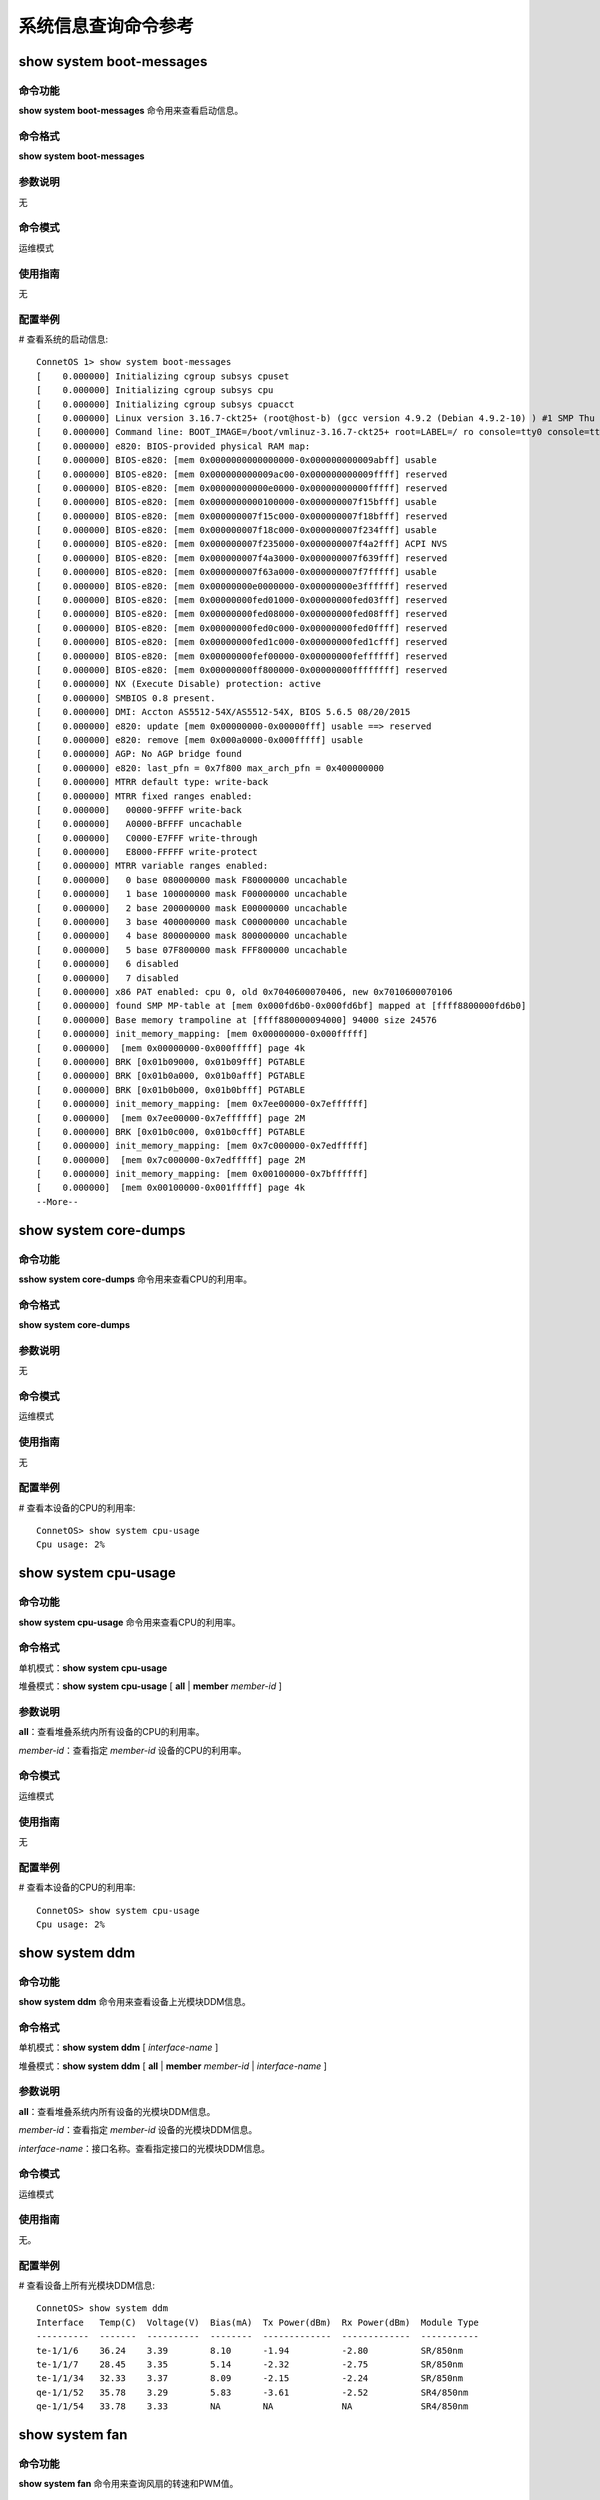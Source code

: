 系统信息查询命令参考
=======================================

show system boot-messages
-------------------------------------------

命令功能
+++++++++++++++
**show system boot-messages** 命令用来查看启动信息。

命令格式
+++++++++++++++
**show system boot-messages**

参数说明
+++++++++++++++
无

命令模式
+++++++++++++++
运维模式

使用指南
+++++++++++++++
无

配置举例
+++++++++++++++
# 查看系统的启动信息::

 ConnetOS 1> show system boot-messages
 [    0.000000] Initializing cgroup subsys cpuset
 [    0.000000] Initializing cgroup subsys cpu
 [    0.000000] Initializing cgroup subsys cpuacct
 [    0.000000] Linux version 3.16.7-ckt25+ (root@host-b) (gcc version 4.9.2 (Debian 4.9.2-10) ) #1 SMP Thu Mar 2 10:28:57 CST 2017
 [    0.000000] Command line: BOOT_IMAGE=/boot/vmlinuz-3.16.7-ckt25+ root=LABEL=/ ro console=tty0 console=ttyS1,115200n8 quiet
 [    0.000000] e820: BIOS-provided physical RAM map:
 [    0.000000] BIOS-e820: [mem 0x0000000000000000-0x000000000009abff] usable
 [    0.000000] BIOS-e820: [mem 0x000000000009ac00-0x000000000009ffff] reserved
 [    0.000000] BIOS-e820: [mem 0x00000000000e0000-0x00000000000fffff] reserved
 [    0.000000] BIOS-e820: [mem 0x0000000000100000-0x000000007f15bfff] usable
 [    0.000000] BIOS-e820: [mem 0x000000007f15c000-0x000000007f18bfff] reserved
 [    0.000000] BIOS-e820: [mem 0x000000007f18c000-0x000000007f234fff] usable
 [    0.000000] BIOS-e820: [mem 0x000000007f235000-0x000000007f4a2fff] ACPI NVS
 [    0.000000] BIOS-e820: [mem 0x000000007f4a3000-0x000000007f639fff] reserved
 [    0.000000] BIOS-e820: [mem 0x000000007f63a000-0x000000007f7fffff] usable
 [    0.000000] BIOS-e820: [mem 0x00000000e0000000-0x00000000e3ffffff] reserved
 [    0.000000] BIOS-e820: [mem 0x00000000fed01000-0x00000000fed03fff] reserved
 [    0.000000] BIOS-e820: [mem 0x00000000fed08000-0x00000000fed08fff] reserved
 [    0.000000] BIOS-e820: [mem 0x00000000fed0c000-0x00000000fed0ffff] reserved
 [    0.000000] BIOS-e820: [mem 0x00000000fed1c000-0x00000000fed1cfff] reserved
 [    0.000000] BIOS-e820: [mem 0x00000000fef00000-0x00000000feffffff] reserved
 [    0.000000] BIOS-e820: [mem 0x00000000ff800000-0x00000000ffffffff] reserved
 [    0.000000] NX (Execute Disable) protection: active
 [    0.000000] SMBIOS 0.8 present.
 [    0.000000] DMI: Accton AS5512-54X/AS5512-54X, BIOS 5.6.5 08/20/2015
 [    0.000000] e820: update [mem 0x00000000-0x00000fff] usable ==> reserved
 [    0.000000] e820: remove [mem 0x000a0000-0x000fffff] usable
 [    0.000000] AGP: No AGP bridge found
 [    0.000000] e820: last_pfn = 0x7f800 max_arch_pfn = 0x400000000
 [    0.000000] MTRR default type: write-back
 [    0.000000] MTRR fixed ranges enabled:
 [    0.000000]   00000-9FFFF write-back
 [    0.000000]   A0000-BFFFF uncachable
 [    0.000000]   C0000-E7FFF write-through
 [    0.000000]   E8000-FFFFF write-protect
 [    0.000000] MTRR variable ranges enabled:
 [    0.000000]   0 base 080000000 mask F80000000 uncachable
 [    0.000000]   1 base 100000000 mask F00000000 uncachable
 [    0.000000]   2 base 200000000 mask E00000000 uncachable
 [    0.000000]   3 base 400000000 mask C00000000 uncachable
 [    0.000000]   4 base 800000000 mask 800000000 uncachable
 [    0.000000]   5 base 07F800000 mask FFF800000 uncachable
 [    0.000000]   6 disabled
 [    0.000000]   7 disabled
 [    0.000000] x86 PAT enabled: cpu 0, old 0x7040600070406, new 0x7010600070106
 [    0.000000] found SMP MP-table at [mem 0x000fd6b0-0x000fd6bf] mapped at [ffff8800000fd6b0]
 [    0.000000] Base memory trampoline at [ffff880000094000] 94000 size 24576
 [    0.000000] init_memory_mapping: [mem 0x00000000-0x000fffff]
 [    0.000000]  [mem 0x00000000-0x000fffff] page 4k
 [    0.000000] BRK [0x01b09000, 0x01b09fff] PGTABLE
 [    0.000000] BRK [0x01b0a000, 0x01b0afff] PGTABLE
 [    0.000000] BRK [0x01b0b000, 0x01b0bfff] PGTABLE
 [    0.000000] init_memory_mapping: [mem 0x7ee00000-0x7effffff]
 [    0.000000]  [mem 0x7ee00000-0x7effffff] page 2M
 [    0.000000] BRK [0x01b0c000, 0x01b0cfff] PGTABLE
 [    0.000000] init_memory_mapping: [mem 0x7c000000-0x7edfffff]
 [    0.000000]  [mem 0x7c000000-0x7edfffff] page 2M
 [    0.000000] init_memory_mapping: [mem 0x00100000-0x7bffffff]
 [    0.000000]  [mem 0x00100000-0x001fffff] page 4k
 --More--

show system core-dumps
-------------------------------------------

命令功能
+++++++++++++++
**sshow system core-dumps** 命令用来查看CPU的利用率。

命令格式
+++++++++++++++
**show system core-dumps** 

参数说明
+++++++++++++++
无

命令模式
+++++++++++++++
运维模式

使用指南
+++++++++++++++
无

配置举例
+++++++++++++++
# 查看本设备的CPU的利用率::

 ConnetOS> show system cpu-usage
 Cpu usage: 2%


show system cpu-usage
-------------------------------------------

命令功能
+++++++++++++++
**show system cpu-usage** 命令用来查看CPU的利用率。

命令格式
+++++++++++++++
单机模式：**show system cpu-usage** 

堆叠模式：**show system cpu-usage** [ **all** | **member** *member-id* ]

参数说明
+++++++++++++++
**all**：查看堆叠系统内所有设备的CPU的利用率。

*member-id*：查看指定 *member-id* 设备的CPU的利用率。

命令模式
+++++++++++++++
运维模式

使用指南
+++++++++++++++
无

配置举例
+++++++++++++++
# 查看本设备的CPU的利用率::

 ConnetOS> show system cpu-usage
 Cpu usage: 2%

show system ddm 
---------------------------------------

命令功能
+++++++++++++++
**show system ddm** 命令用来查看设备上光模块DDM信息。

命令格式
+++++++++++++++
单机模式：**show system ddm** [ *interface-name* ]

堆叠模式：**show system ddm** [ **all** | **member** *member-id* | *interface-name* ]

参数说明
+++++++++++++++
**all**：查看堆叠系统内所有设备的光模块DDM信息。

*member-id*：查看指定 *member-id* 设备的光模块DDM信息。

*interface-name*：接口名称。查看指定接口的光模块DDM信息。

命令模式
+++++++++++++++
运维模式

使用指南
+++++++++++++++
无。

配置举例
+++++++++++++++
# 查看设备上所有光模块DDM信息::

 ConnetOS> show system ddm
 Interface   Temp(C)  Voltage(V)  Bias(mA)  Tx Power(dBm)  Rx Power(dBm)  Module Type
 ----------  -------  ----------  --------  -------------  -------------  -----------
 te-1/1/6    36.24    3.39        8.10      -1.94          -2.80          SR/850nm
 te-1/1/7    28.45    3.35        5.14      -2.32          -2.75          SR/850nm
 te-1/1/34   32.33    3.37        8.09      -2.15          -2.24          SR/850nm
 qe-1/1/52   35.78    3.29        5.83      -3.61          -2.52          SR4/850nm
 qe-1/1/54   33.78    3.33        NA        NA             NA             SR4/850nm

show system fan
-------------------------------------------

命令功能
+++++++++++++++
**show system fan** 命令用来查询风扇的转速和PWM值。

命令格式
+++++++++++++++
单机模式：**show system fan** 

堆叠模式：**show system fan** [ **all** | **member** *member-id* ]

参数说明
+++++++++++++++
**all**：查看堆叠系统内所有设备的风扇信息。

*member-id*：查看指定 *member-id* 设备的风扇信息。

命令模式
+++++++++++++++
运维模式

使用指南
+++++++++++++++
无

配置举例
+++++++++++++++
# 查询风扇的转速和PWM值::

 ConnetOS> show system fan
 Fan Status:
     Fan 1 : speed =  8925 RPM, PWM =  40%
     Fan 2 : speed =  8850 RPM, PWM =  40%
     Fan 3 : speed =  8850 RPM, PWM =  40%
     Fan 4 : speed =  8850 RPM, PWM =  40%
     Fan 5 : speed =  8850 RPM, PWM =  40%

show system memory-usage
-------------------------------------------

命令功能
+++++++++++++++
**show system memory-usage** 命令用来查询内存的使用率。

命令格式
+++++++++++++++
单机模式：**show system memory-usage** 

堆叠模式：**show system memory-usage** [ **all** | **member** *member-id* ]

参数说明
+++++++++++++++
**all**：查看堆叠系统内所有设备的内存使用率。

*member-id*：查看指定 *member-id* 设备的内存使用率。

命令模式
+++++++++++++++
运维模式

使用指南
+++++++++++++++
无

配置举例
+++++++++++++++
# 查询内存使用率::

 ConnetOS> show system memory-usage
              total       used       free     shared    buffers     cached
 Mem:       2045380     550172    1495208      10640      16400     130444
 -/+ buffers/cache:     403328    1642052
 Swap:      7680300          0    7680300

show system processes
-------------------------------------------

命令功能
+++++++++++++++
**show system processes** 命令用来查看设备上对所有操作的系统处理过程。

命令格式
+++++++++++++++
单机模式：**show system processes**

堆叠模式：**show system processes** [ **all** | **member** *member-id* ]

参数说明
+++++++++++++++
**all**：查看堆叠系统内所有设备的系统处理过程

*member-id*：查看指定 *member-id* 设备的系统处理过程。

命令模式
+++++++++++++++
运维模式

使用指南
+++++++++++++++
无

配置举例
+++++++++++++++
# 查看设备上对所有操作的系统处理过程::

 ConnetOS> show system processes
 USER       PID %CPU %MEM    VSZ   RSS TTY      STAT START   TIME COMMAND
 root         1  0.0  0.2  28672  4648 ?        Ss   May12   0:13 /sbin/init
 root         2  0.0  0.0      0     0 ?        S    May12   0:00 [kthreadd]
 root         3  0.0  0.0      0     0 ?        S    May12   0:01 [ksoftirqd/0]
 root         5  0.0  0.0      0     0 ?        S<   May12   0:00 [kworker/0:0H]
 root         7  0.0  0.0      0     0 ?        S    May12   0:07 [rcu_sched]
 root         8  0.0  0.0      0     0 ?        S    May12   0:00 [rcu_bh]
 root         9  0.0  0.0      0     0 ?        S    May12   0:00 [migration/0]
 root        10  0.0  0.0      0     0 ?        S    May12   0:00 [watchdog/0]
 root        11  0.0  0.0      0     0 ?        S    May12   0:00 [watchdog/1]
 root        12  0.0  0.0      0     0 ?        S    May12   0:00 [migration/1]
 root        13  0.0  0.0      0     0 ?        S    May12   0:00 [ksoftirqd/1]
 root        15  0.0  0.0      0     0 ?        S<   May12   0:00 [kworker/1:0H]
 root        16  0.0  0.0      0     0 ?        S    May12   0:00 [watchdog/2]
 root        17  0.0  0.0      0     0 ?        S    May12   0:00 [migration/2]
 root        18  0.0  0.0      0     0 ?        S    May12   0:00 [ksoftirqd/2]
 root        20  0.0  0.0      0     0 ?        S<   May12   0:00 [kworker/2:0H]
 root        21  0.0  0.0      0     0 ?        S    May12   0:00 [watchdog/3]
 root        22  0.0  0.0      0     0 ?        S    May12   0:00 [migration/3]
 root        23  0.0  0.0      0     0 ?        S    May12   0:00 [ksoftirqd/3]
 root        25  0.0  0.0      0     0 ?        S<   May12   0:00 [kworker/3:0H]
 root        26  0.0  0.0      0     0 ?        S<   May12   0:00 [khelper]
 root        27  0.0  0.0      0     0 ?        S    May12   0:00 [kdevtmpfs]
 root        28  0.0  0.0      0     0 ?        S<   May12   0:00 [netns]
 root        29  0.0  0.0      0     0 ?        S    May12   0:00 [khungtaskd]
 root        30  0.0  0.0      0     0 ?        S<   May12   0:00 [writeback]
 root        31  0.0  0.0      0     0 ?        SN   May12   0:00 [ksmd]
 root        32  0.0  0.0      0     0 ?        SN   May12   0:00 [khugepaged]
 root        33  0.0  0.0      0     0 ?        S<   May12   0:00 [crypto]
 root        34  0.0  0.0      0     0 ?        S<   May12   0:00 [kintegrityd]
 root        35  0.0  0.0      0     0 ?        S<   May12   0:00 [bioset]
 root        36  0.0  0.0      0     0 ?        S<   May12   0:00 [kblockd]
 root        37  0.0  0.0      0     0 ?        S    May12   0:00 [khubd]
 root        38  0.0  0.0      0     0 ?        S<   May12   0:00 [devfreq_wq]
 root        39  0.0  0.0      0     0 ?        S    May12   0:04 [kworker/0:1]
 root        40  0.0  0.0      0     0 ?        S    May12   0:00 [kswapd0]
 root        41  0.0  0.0      0     0 ?        S<   May12   0:00 [vmstat]
 root        42  0.0  0.0      0     0 ?        S    May12   0:00 [fsnotify_mark]
 root        49  0.0  0.0      0     0 ?        S<   May12   0:00 [kthrotld]
 root        51  0.0  0.0      0     0 ?        S<   May12   0:00 [ipv6_addrconf]
 root        52  0.0  0.0      0     0 ?        S<   May12   0:00 [deferwq]
 root        58  0.0  0.0      0     0 ?        S    May12   0:00 [kworker/3:1]
 root        96  0.0  0.0      0     0 ?        S<   May12   0:00 [ata_sff]
 root        98  0.0  0.0      0     0 ?        S    May12   0:00 [scsi_eh_0]
 root        99  0.0  0.0      0     0 ?        S<   May12   0:00 [scsi_tmf_0]
 root       100  0.0  0.0      0     0 ?        S    May12   0:00 [scsi_eh_1]
 root       101  0.0  0.0      0     0 ?        S<   May12   0:00 [scsi_tmf_1]
 root       102  0.0  0.0      0     0 ?        S    May12   0:00 [scsi_eh_2]
 root       103  0.0  0.0      0     0 ?        S<   May12   0:00 [scsi_tmf_2]
 root       104  0.0  0.0      0     0 ?        S    May12   0:00 [scsi_eh_3]
 root       105  0.0  0.0      0     0 ?        S<   May12   0:00 [scsi_tmf_3]
 root       110  0.0  0.0      0     0 ?        S    May12   0:00 [scsi_eh_4]
 root       111  0.0  0.0      0     0 ?        S<   May12   0:00 [scsi_tmf_4]
 root       112  0.0  0.0      0     0 ?        S    May12   0:00 [scsi_eh_5]
 root       113  0.0  0.0      0     0 ?        S<   May12   0:00 [scsi_tmf_5]
 root       116  0.0  0.0      0     0 ?        S    May12   0:00 [scsi_eh_6]
 root       117  0.0  0.0      0     0 ?        S<   May12   0:00 [scsi_tmf_6]
 root       118  0.0  0.0      0     0 ?        S    May12   0:06 [usb-storage]
 root       119  0.0  0.0      0     0 ?        S    May12   0:06 [kworker/1:1]
 root       121  0.0  0.0      0     0 ?        S<   May12   0:00 [kworker/3:1H]
 root       122  0.0  0.0      0     0 ?        S<   May12   0:00 [kworker/2:1H]
 root       123  0.0  0.0      0     0 ?        S<   May12   0:00 [kworker/1:1H]
 root       130  0.0  0.0      0     0 ?        S<   May12   0:00 [kworker/0:1H]
 root       142  0.0  0.0      0     0 ?        S    May12   0:00 [jbd2/sda1-8]
 root       143  0.0  0.0      0     0 ?        S<   May12   0:00 [ext4-rsv-conver]
 root       174  0.0  0.0      0     0 ?        S    May12   0:00 [kworker/1:2]
 root       177  0.0  0.0      0     0 ?        S    May12   0:00 [kauditd]
 root       186  0.0  0.3  38456  6364 ?        Ss   May12   0:06 /lib/systemd/systemd-journald
 root       190  0.0  0.1  40668  3340 ?        Ss   May12   0:00 /lib/systemd/systemd-udevd
 root       257  0.0  0.0      0     0 ?        S<   May12   0:00 [kvm-irqfd-clean]
 root       405  0.0  0.1  19856  2540 ?        Ss   May12   0:00 /lib/systemd/systemd-logind
 message+   411  0.0  0.1  42124  3360 ?        Ss   May12   0:00 /usr/bin/dbus-daemon --system --address=systemd: --nofork --nopidfile --systemd-activation
 root       437  0.1  1.8 115756 37476 ?        S    May12   4:28 /switch/bin/rtrmgr -L local0.info
 root       490  0.0  0.1  62852  3360 ttyS1    Ss   May12   0:00 /bin/login --
 root       506  0.0  0.6  92760 14052 ?        S    May12   0:25 atp
 root       507  0.0  0.7  73828 15840 ?        S    May12   0:14 cardmgr
 root       508  0.0  2.5 134088 51636 ?        S    May12   2:16 sif
 root       585  0.0  0.4  14716  9044 ?        Ss   May12   0:00 dhclient eth0
 root       592  0.0  1.3  92636 26680 ?        S    May12   0:20 login
 root       605  0.0  0.1 258676  3208 ?        Ssl  May12   0:01 /usr/sbin/rsyslogd -n
 root       713  0.0  0.1  20216  2088 ?        Ss   May12   0:00 /usr/sbin/xinetd -pidfile /run/xinetd.pid -stayalive -inetd_compat -inetd_ipv6
 root       864  0.0  0.1  27504  2816 ?        Ss   May12   0:00 /usr/sbin/cron -f
 root       866  0.0  0.5  90336 11768 ?        S    May12   0:46 pcmgr
 root       867  0.0  0.9  98148 20220 ?        S    May12   4:00 stat
 root       870  0.0  0.7  87564 15684 ?        S    May12   0:20 lacp
 root       871  5.5  6.1 552332 125840 ?       Sl   May12 236:23 lcmgr
 root       875  0.0  0.8  95592 17600 ?        S    May12   1:25 lldp
 ntp        887  0.0  0.2  29168  4232 ?        Ss   May12   0:07 /usr/sbin/ntpd -p /var/run/ntpd.pid -g -u 106:111
 root       891  0.0  0.6  69032 13992 ?        S    May12   0:13 policy
 root       892  0.0  0.7  67408 15332 ?        S    May12   0:23 static_routes
 root       893  0.0  0.8  93424 18284 ?        S    May12   0:26 ospfv2
 root       986  0.0  0.1  21940  3736 ttyS1    S    May12   0:00 -bash
 root      1005  0.0  1.4 2538224 30524 ttyS1   Sl+  May12   0:13 ./rest
 root      1960  0.0  0.0      0     0 ?        S    May12   0:05 [kworker/3:0]
 root      7663  0.0  0.1  18976  2120 ?        Ss   16:00   0:00 in.telnetd: 192.168.1.128
 root      7664  0.0  0.1  61252  2912 pts/0    Ss   16:00   0:00 login -h 192.168.1.128 -p
 admin     7737  0.0  0.1  21876  3780 pts/0    S    16:01   0:00 -bash
 root      7758  0.0  0.0      0     0 ?        S    May13   0:13 [kworker/2:0]
 root      8430  0.0  0.0      0     0 ?        S    16:10   0:00 [kworker/2:2]
 root      9001  0.0  0.0      0     0 ?        S    08:46   0:00 [kworker/u8:1]
 root      9635  0.0  0.0      0     0 ?        S    16:26   0:00 [kworker/u8:0]
 root     12794  0.0  0.0      0     0 ?        S    17:10   0:00 [kworker/u8:2]
 admin    13082  0.0  0.1  13244  2808 pts/0    S+   17:15   0:00 /bin/sh /usr/bin/cli
 admin    13088  1.5  0.8 176648 16972 pts/0    S+   17:15   0:00 /switch/bin/cli_sh
 root     13582  0.0  0.0      0     0 ?        S    May14   0:02 [kworker/0:2]

show system rpsu
-------------------------------------------

命令功能
+++++++++++++++
**show system rpsu** 命令用来查询电源信息。

命令格式
+++++++++++++++
**show system rpsu**

**show system rpsu** [ **all** | **member** *member-id* ]

参数说明
+++++++++++++++
**all**：查看堆叠模式下所有设备的电源信息。

*member-id*：查看指定 *member-id* 设备的电源信息。

命令模式
+++++++++++++++
运维模式

使用指南
+++++++++++++++
本命令可以查询电源模块的SN号、温度、风扇转速、电压、电流和功率，并能对电源模块的状态进行监控展示。

配置举例
+++++++++++++++
# 查询电源信息::

 ConnetOS> show system rpsu
 RPSU 1:
     Module Status   : OK
     Serial Number   : SA020T051623000218
     Temperature     : 29     Centigrade
     IIN             : 0.43   A
     VIN             : 215.00 V
     PIN             : 89.00  W
     IOUT            : 6.16   A
     VOUT            : 12.02  V
     POUT            : 74.00  W
 RPSU 2:
     Module Status   : Unpresent

show system running-mode
-------------------------------------------

命令功能
+++++++++++++++
**show system running-mode** 查看系统的运行状态，单机还是堆叠。

命令格式
+++++++++++++++
**show system running-mode**

参数说明
+++++++++++++++
无

命令模式
+++++++++++++++
运维模式

使用指南
+++++++++++++++
无

配置举例
+++++++++++++++
# 查看设备的运行状态::

 ConnetOS> show system running-mode
 Current mode      :  Standalone

show system serial-number
-------------------------------------------

命令功能
+++++++++++++++
**show system serial-number** 命令用来查询系统的SN信息，包括主板SN、电源模块SN以及光模块信息。

命令格式
+++++++++++++++
单机模式：**show system serial-number**

堆叠模式：**show system serial-number**[ **all** | **member** *member-id* ]

参数说明
+++++++++++++++
**all**：查看堆叠模式下所有设备的SN信息。

*member-id*：查看指定 *member-id* 设备的SN信息。

命令模式
+++++++++++++++
运维模式

使用指南
+++++++++++++++
无。

配置举例
+++++++++++++++
# 查询产品序列号信息::

 ConnetOS> show system serial-number
 MotherBoard Serial Number : SW047110G826000010
 RPSU 1 Serial Number      : SA020T051623000218
 RPSU 2 is not ready.
 SFP+ te-1/1/6
     Vendor Name           : FINISAR CORP.
     Serial Number         : MUG0ZRH
     Product Number        : FTLX8571D3BCL
     Module Type           : SR/850nm
     Cable Length          : 300.0m
 SFP+ te-1/1/7
     Vendor Name           : CISCO-SUMITOMO
     Serial Number         : SPC150704J2
     Product Number        : SPP5100SR-C5
     Module Type           : SR/850nm
     Cable Length          : 300.0m
 SFP+ te-1/1/34
     Vendor Name           : FINISAR CORP.
     Serial Number         : MUG1702
     Product Number        : FTLX8571D3BCL
     Module Type           : SR/850nm
     Cable Length          : 300.0m
 QSFP+ qe-1/1/52
     Vendor Name           : Yunqi
     Serial Number         : RD160900420010
     Product Number        : RTXM320-571
     Module Type           : SR4/850nm
     Cable Length          : 300.0m
 QSFP+ qe-1/1/54
     Vendor Name           : FINISAR CORP
     Serial Number         : XUC06GP
     Product Number        : FTL410QE2C
     Module Type           : SR4/850nm
     Cable Length          : 100.0m

show system temperature
-------------------------------------------

命令功能
+++++++++++++++
**show system temperature** 命令用来查看设备的温度信息。

命令格式
+++++++++++++++
**show system temperature**

参数说明
+++++++++++++++
无

命令模式
+++++++++++++++
运维模式

使用指南
+++++++++++++++
无

配置举例
+++++++++++++++
# 查询设备温度信息::

 ConnetOS> show system temperature
 Temperature: 31 Centigrade
     Sensor 1 Temperature :  32 Centigrade
     Sensor 2 Temperature :  33 Centigrade
     Sensor 3 Temperature :  30 Centigrade

show system uptime
-------------------------------------------

命令功能
+++++++++++++++
**show system uptime** 命令用来查看系统启动时间。

命令格式
+++++++++++++++
单机模式：**show system uptime**

堆叠模式：**show system uptime** [ **all** | **member** *member-id* ]

参数说明
+++++++++++++++
**all**：查看堆叠模式下所有系统的启动时间。

*member-id*：查看指定 *member-id* 设备的系统启动时间。

命令模式
+++++++++++++++
运维模式

使用指南
+++++++++++++++
无

配置举例
+++++++++++++++
# 查看系统启动时间::

 ConnetOS> show system uptime
  15:57:49 up 3 days, 18:39,  1 user,  load average: 0.29, 0.11, 0.07




